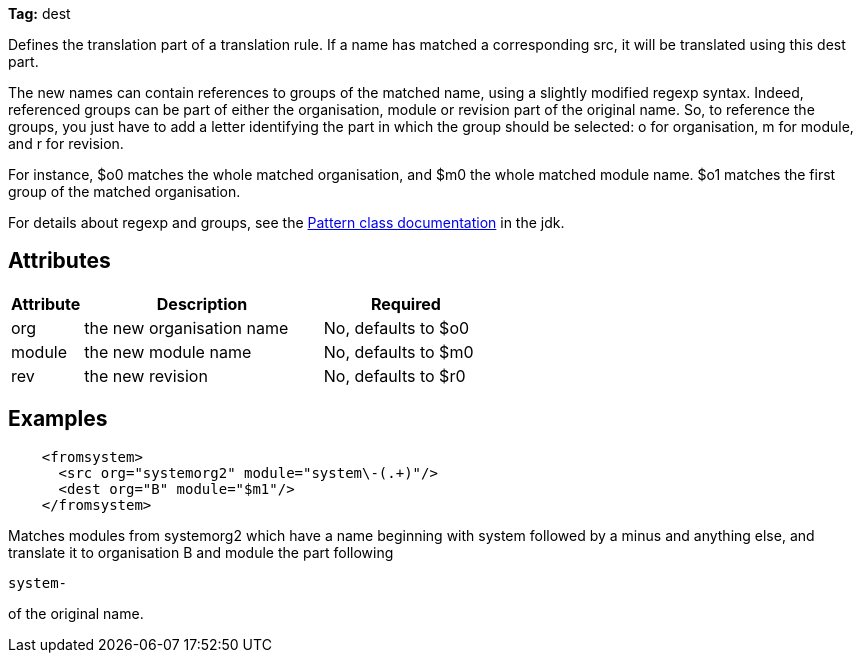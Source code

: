 
*Tag:* dest

Defines the translation part of a translation rule. If a name has matched a corresponding src, it will be translated using this dest part.

The new names can contain references to groups of the matched name, using a slightly modified regexp syntax. Indeed, referenced groups can be part of either the organisation, module or revision part of the original name. So, to reference the groups, you just have to add a letter identifying the part in which the group should be selected: o for organisation, m for module, and r for revision.

For instance, $o0 matches the whole matched organisation, and $m0 the whole matched module name. $o1 matches the first group of the matched organisation.

For details about regexp and groups, see the link:http://java.sun.com/j2se/1.4.2/docs/api/java/util/regex/Pattern.html[Pattern class documentation] in the jdk.

== Attributes


[options="header",cols="15%,50%,35%"]
|=======
|Attribute|Description|Required
|org|the new organisation name|No, defaults to $o0
|module|the new module name|No, defaults to $m0
|rev|the new revision|No, defaults to $r0
|=======


== Examples


[source]
----

    <fromsystem>
      <src org="systemorg2" module="system\-(.+)"/>
      <dest org="B" module="$m1"/>
    </fromsystem>

----

Matches modules from systemorg2 which have a name beginning with system followed by a minus and anything else, and translate it to organisation B and module the part following 
[source]
----
system-
----

of the original name.